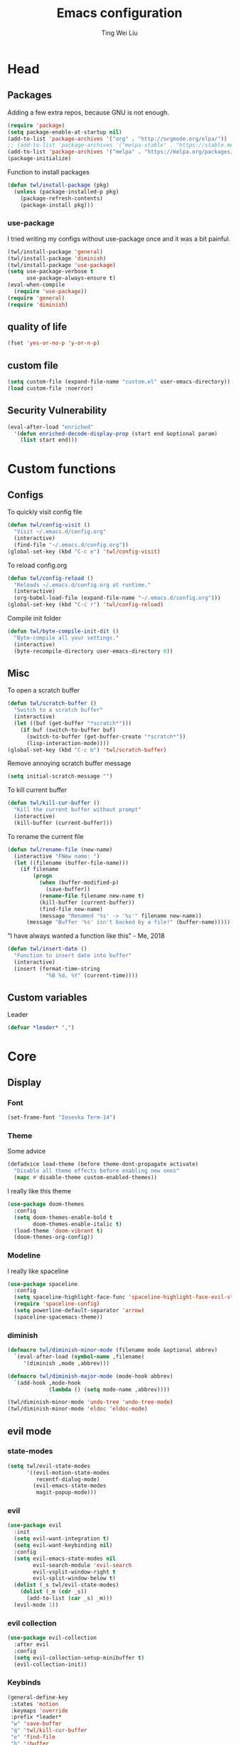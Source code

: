#+TITLE: Emacs configuration
#+AUTHOR: Ting Wei Liu
#+CREATOR: twl
#+OPTIONS: toc:4

* Head
** Packages

Adding a few extra repos,
because GNU is not enough.

#+BEGIN_SRC emacs-lisp
  (require 'package)
  (setq package-enable-at-startup nil)
  (add-to-list 'package-archives '("org" . "http://orgmode.org/elpa/"))
  ;; (add-to-list 'package-archives '("melpa-stable" . "https://stable.melpa.org/packages/"))
  (add-to-list 'package-archives '("melpa" . "https://melpa.org/packages/"))
  (package-initialize)
#+END_SRC

Function to install packages

#+BEGIN_SRC emacs-lisp
  (defun twl/install-package (pkg)
    (unless (package-installed-p pkg)
      (package-refresh-contents)
      (package-install pkg)))
#+END_SRC

*** use-package

I tried writing my configs without use-package once
and it was a bit painful.

#+BEGIN_SRC emacs-lisp
  (twl/install-package 'general)
  (twl/install-package 'diminish)
  (twl/install-package 'use-package)
  (setq use-package-verbose t
        use-package-always-ensure t)
  (eval-when-compile
    (require 'use-package))
  (require 'general)
  (require 'diminish)
#+END_SRC

** quality of life

#+BEGIN_SRC emacs-lisp
  (fset 'yes-or-no-p 'y-or-n-p)
#+END_SRC

** custom file

#+BEGIN_SRC emacs-lisp
  (setq custom-file (expand-file-name "custom.el" user-emacs-directory))
  (load custom-file :noerror)
#+END_SRC

** Security Vulnerability

#+BEGIN_SRC emacs-lisp
  (eval-after-load "enriched"
    '(defun enriched-decode-display-prop (start end &optional param)
      (list start end)))
#+END_SRC

* Custom functions
** Configs

To quickly visit config file
#+BEGIN_SRC emacs-lisp
  (defun twl/config-visit ()
    "Visit ~/.emacs.d/config.org"
    (interactive)
    (find-file "~/.emacs.d/config.org"))
  (global-set-key (kbd "C-c e") 'twl/config-visit)
#+END_SRC

To reload config.org
#+BEGIN_SRC emacs-lisp
  (defun twl/config-reload ()
    "Reloads ~/.emacs.d/config.org at runtime."
    (interactive)
    (org-babel-load-file (expand-file-name "~/.emacs.d/config.org")))
  (global-set-key (kbd "C-c r") 'twl/config-reload)
#+END_SRC

Compile init folder
#+BEGIN_SRC emacs-lisp
  (defun twl/byte-compile-init-dit ()
    "Byte-compile all your settings."
    (interactive)
    (byte-recompile-directory user-emacs-directory 0))
#+END_SRC

** Misc

To open a scratch buffer
#+BEGIN_SRC emacs-lisp
  (defun twl/scratch-buffer ()
    "Switch to a scratch buffer"
    (interactive)
    (let ((buf (get-buffer "*scratch*")))
      (if buf (switch-to-buffer buf)
        (switch-to-buffer (get-buffer-create "*scratch*"))
        (lisp-interaction-mode))))
  (global-set-key (kbd "C-c b") 'twl/scratch-buffer)
#+END_SRC

Remove annoying scratch buffer message
#+BEGIN_SRC emacs-lisp
  (setq initial-scratch-message "")
#+END_SRC

To kill current buffer
#+BEGIN_SRC emacs-lisp
  (defun twl/kill-cur-buffer ()
    "Kill the current buffer without prompt"
    (interactive)
    (kill-buffer (current-buffer)))
#+END_SRC

To rename the current file
#+BEGIN_SRC emacs-lisp
  (defun twl/rename-file (new-name)
    (interactive "FNew name: ")
    (let ((filename (buffer-file-name)))
      (if filename
          (progn
            (when (buffer-modified-p)
              (save-buffer))
            (rename-file filename new-name t)
            (kill-buffer (current-buffer))
            (find-file new-name)
            (message "Renamed '%s' -> '%s'" filename new-name))
        (message "Buffer '%s' isn't backed by a file!" (buffer-name)))))
#+END_SRC

"I have always wanted a function like this" - Me, 2018
#+BEGIN_SRC emacs-lisp
  (defun twl/insert-date ()
    "Function to insert date into buffer"
    (interactive)
    (insert (format-time-string
              "%B %d, %Y" (current-time))))
#+END_SRC

** Custom variables
   
Leader
#+BEGIN_SRC emacs-lisp
(defvar *leader* ",")
#+END_SRC
* Core
** Display
*** Font

#+BEGIN_SRC emacs-lisp
  (set-frame-font "Iosevka Term-14")
#+END_SRC

*** Theme
    
Some advice

#+BEGIN_SRC emacs-lisp
(defadvice load-theme (before theme-dont-propagate activate)
  "Disable all theme effects before enabling new ones"
  (mapc #'disable-theme custom-enabled-themes))
#+END_SRC

I really like this theme

#+BEGIN_SRC emacs-lisp
  (use-package doom-themes
    :config
    (setq doom-themes-enable-bold t
          doom-themes-enable-italic t)
    (load-theme 'doom-vibrant t)
    (doom-themes-org-config))
#+END_SRC

*** Modeline

I really like spaceline

#+BEGIN_SRC emacs-lisp
  (use-package spaceline
    :config
    (setq spaceline-highlight-face-func 'spaceline-highlight-face-evil-state)
    (require 'spaceline-config)
    (setq powerline-default-separator 'arrow)
    (spaceline-spacemacs-theme))
#+END_SRC

*** diminish
    
#+BEGIN_SRC emacs-lisp
(defmacro twl/diminish-minor-mode (filename mode &optional abbrev)
  `(eval-after-load (symbol-name ,filename)
     '(diminish ,mode ,abbrev)))

(defmacro twl/diminish-major-mode (mode-hook abbrev)
  `(add-hook ,mode-hook
             (lambda () (setq mode-name ,abbrev))))

(twl/diminish-minor-mode 'undo-tree 'undo-tree-mode)
(twl/diminish-minor-mode 'eldoc 'eldoc-mode)
#+END_SRC

** evil mode
*** state-modes

#+BEGIN_SRC emacs-lisp
(setq twl/evil-state-modes
      '((evil-motion-state-modes 
         recentf-dialog-mode)
        (evil-emacs-state-modes
         magit-popup-mode)))
#+END_SRC

*** evil

#+BEGIN_SRC emacs-lisp
(use-package evil
  :init
  (setq evil-want-integration t)
  (setq evil-want-keybinding nil)
  :config
  (setq evil-emacs-state-modes nil
        evil-search-module 'evil-search
        evil-vsplit-window-right t
        evil-split-window-below t)
  (dolist (_s twl/evil-state-modes)
    (dolist (_m (cdr _s))
      (add-to-list (car _s) _m)))
  (evil-mode 1))
#+END_SRC

*** evil collection

#+BEGIN_SRC emacs-lisp
(use-package evil-collection
  :after evil
  :config
  (setq evil-collection-setup-minibuffer t)
  (evil-collection-init))
#+END_SRC

*** Keybinds

#+BEGIN_SRC emacs-lisp
(general-define-key
 :states 'motion
 :keymaps 'override
 :prefix *leader*
 "w" 'save-buffer
 "q" 'twl/kill-cur-buffer
 "e" 'find-file
 "b" 'ibuffer
 "h" 'dired-jump
 "x" 'execute-extended-command
 "r" 'revert-buffer
 "j" 'recentf-open-files)
#+END_SRC

*** plug-ins

evil-surround is the one package I always use.
At this point, I just cannot live without this.

#+BEGIN_SRC emacs-lisp
(use-package evil-surround
  :after evil
  :config
  (global-evil-surround-mode 1))
#+END_SRC

I always had this package installed,
however I have yet to use it.

#+BEGIN_SRC emacs-lisp
(use-package evil-indent-textobject
  :after evil)
#+END_SRC

** Completion
*** ivy

#+BEGIN_SRC emacs-lisp
(use-package ivy
  :after flx
  :defer nil
  :diminish ivy-mode
  :general
  (:states 'motion :prefix *leader*
           "/" 'swiper)
  :config
  (setq ivy-use-virtual-buffers t
        ivy-count-format "%d/%d "
        ivy-use-selectable-prompt t
        ivy-re-builders-alist
        '((swiper . ivy--regex-plus)
          (t . ivy--regex-fuzzy)))
  (ivy-mode 1))
#+END_SRC

*** counsel
    
#+BEGIN_SRC emacs-lisp
(use-package counsel
  :after ivy
  :diminish counsel-mode
  :config
  (counsel-mode 1))
#+END_SRC

* Better defaults
** Settings
*** UTF-8

#+BEGIN_SRC emacs-lisp
  (set-language-environment "UTF-8")
  (set-default-coding-systems 'utf-8-unix)
#+END_SRC

*** Backup

#+BEGIN_SRC emacs-lisp
(setq backup-directory-alist '(("." . "~/.emacs.d/backup"))
  version-control t
  backup-by-copying t
  delete-old-versions t
  save-place-file "~/.emacs.d/saveplace")
#+END_SRC

*** Scrolling

#+BEGIN_SRC emacs-lisp
  (setq scroll-margin 3
        scroll-conservatively 10000
        scroll-preserve-screen-position t)
#+END_SRC

*** Lines and spacing

#+BEGIN_SRC emacs-lisp
  (setq tab-always-indent 'complete)
  (setq-default indicate-empty-lines t
                indent-tabs-mode nil
                tab-width 4
                display-line-numbers 'relative)
#+END_SRC

*** Misc

#+BEGIN_SRC emacs-lisp
(setq ring-bell-function 'ignore
        help-window-select t
        load-prefer-newer t
        echo-keystrokes 0.1
        show-paren-delay 0
        show-paren-style 'mixed
        prettify-symbols-unprettify-at-point 'right-edge
        display-time-24hr-format t)
#+END_SRC

*** Disabled functions

#+BEGIN_SRC emacs-lisp
  (put 'set-goal-column 'disabled nil)
#+END_SRC

** Builtin packages
*** Builtin modes

#+BEGIN_SRC emacs-lisp
(setq twl/builtin-packages
  '((menu-bar-mode . nil)
    (tool-bar-mode . nil)
    (scroll-bar-mode . nil)
    (horizontal-scroll-bar-mode . nil)
    (blink-cursor-mode . nil)
    (electric-pair-mode . t)
    (show-paren-mode . t)
    (recentf-mode . t)
    (save-place-mode . t)
    (global-prettify-symbols-mode . t)
    (display-time-mode . t)))
(dolist (_bp twl/builtin-packages)
  (let ((mode (car _bp)))
   (if (cdr _bp)
    (add-hook 'after-init-hook mode)
    (when (fboundp mode)
      (funcall mode -1)))))
#+END_SRC

*** recentf

#+BEGIN_SRC emacs-lisp
  (setq recentf-max-saved-items 500
        recentf-max-menu-items 50
        recentf-auto-cleanup 'never)
  (recentf-mode 1)
#+END_SRC

*** tramp

#+BEGIN_SRC emacs-lisp
  (setq tramp-default-method "ssh"
        tramp-backup-directory-alist backup-directory-alist)
#+END_SRC

*** uniquify

#+BEGIN_SRC emacs-lisp
(setq uniquify-buffer-name-style 'reverse)
#+END_SRC

*** dired

#+BEGIN_SRC emacs-lisp
(setq dired-recursive-copies 'always
      dired-recursive-deletes 'always
      dired-dwim-target t)
#+END_SRC

*** flyspell

#+BEGIN_SRC emacs-lisp
(use-package flyspell
  :diminish
  :hook
  ((prog-mode . flyspell-prog-mode)
   (text-mode . flyspell-mode))
  :config
  (setq ispell-program-name "/usr/bin/aspell"
        ispell-extra-args '("--sug-mode=ultra"))
  (ispell-change-dictionary "en_CA"))
#+END_SRC

* Packages
** flyspell-correct

I never remember to use this, but this is actually quite nice.
#+BEGIN_SRC emacs-lisp
(use-package flyspell-correct
  :after ivy
  :general
  (:states 'normal :prefix *leader*
           "z" 'flyspell-correct-at-point)
  :config
  (require 'flyspell-correct-ivy))
#+END_SRC

** avy

This allows for jumping to whichever word on the screen I want.
I do not actively use this, but this seems very efficient.
#+BEGIN_SRC emacs-lisp
(use-package avy
  :general
  (:states 'motion :prefix *leader*
           "s" 'avy-goto-word-0)
  :config
  (setq avy-all-windows t))
#+END_SRC

** flx

Better fuzzy find for =ivy=.
Otherwise, it looks very rainbow-ish and unbearable.
#+BEGIN_SRC emacs-lisp
(use-package flx)
#+END_SRC

** magit

#+BEGIN_SRC emacs-lisp
(use-package magit
  :general
  (:states 'motion :prefix *leader*
           "g" 'magit-status)
  :config
  (setq magit-push-always-verify nil
        git-commit-summary-max-length 50))
#+END_SRC

evil-mode is the best thing in the world.
#+BEGIN_SRC emacs-lisp
(use-package evil-magit
  :after (evil magit))
#+END_SRC

* Minor modes
** flycheck

#+BEGIN_SRC emacs-lisp
(use-package flycheck
  :diminish flycheck-mode
  :hook (prog-mode . flycheck-mode))
#+END_SRC

** which-key

#+BEGIN_SRC emacs-lisp
(use-package which-key
  :diminish which-key-mode
  :defer 1
  :config
  (which-key-mode))
#+END_SRC

** rainbow-delimiters

#+BEGIN_SRC emacs-lisp
(use-package rainbow-delimiters
  :commands rainbow-delimiters-mode)
#+END_SRC

** golden-ratio

#+BEGIN_SRC emacs-lisp
(use-package golden-ratio
  :diminish golden-ratio-mode
  :config
  (setq golden-ratio-extra-commands
        (append golden-ratio-extra-commands
                '(evil-window-left
                  evil-window-right
                  evil-window-up
                  evil-window-down
                  select-window-1
                  select-window-2
                  select-window-3
                  select-window-4
                  select-window-5)))
  (golden-ratio-mode 1))
#+END_SRC

* Major modes
** text mode
   
#+BeGIN_SRC emacs-lisp
(add-hook 'text-mode #'flyspell-mode)
#+EnD_SRC

** prog mode
   
#+BEGIN_SRC emacs-lisp
(add-hook 'prog-mode
          (lambda ()
            (flyspell-prog-mode 1)
            (flycheck-mode 1)))
#+END_SRC

** org mode
*** better defaults

#+BEGIN_SRC emacs-lisp
(setq-default org-confirm-babel-evaluate nil)
(setq org-edit-src-content-indentation 0
      org-src-tab-acts-natively t
      org-src-fontify-natively t
      org-enforce-todo-dependencies t
      org-return-follows-link t
      org-confirm-elisp-link-function nil
      org-log-done t)
#+END_SRC

*** org agenda

#+BEGIN_SRC emacs-lisp
(setq org-agenda-files '("~/org")
      org-todo-keywords '((sequence "TODO" "IN_PROGRESS" "DONE"))
      org-todo-keyword-faces '(("IN_PROGRESS" . "#FF9900")))
#+END_SRC

*** ox-twbs

#+BEGIN_SRC emacs-lisp
(use-package ox-twbs
  :after org)
(use-package htmlize)
#+END_SRC
** Lispy modes
   
#+BEGIN_SRC emacs-lisp
(setq twl/lispy-mode-hooks
      '(emacs-lisp-mode-hook
        lisp-mode-hook
        scheme-mode-hook
        racket-mode-hook))

(dolist (_h twl/lispy-mode-hooks)
  (add-hook _h (lambda ()
                 (rainbow-delimiters-mode))))
#+END_SRC
** LaTeX mode

#+BEGIN_SRC emacs-lisp
(use-package auctex
  :defer t
  :init
  (setq reftex-plug-intoAUCTeX t)
  (setq TeX-electric-escape nil
        TeX-insert-braces nil
        TeX-parse-self t))
#+END_SRC

*** LatexMK

This is bad, as it somehow removes the prettify-symbols
#+BEGIN_SRC emacs-lisp
;(use-package auctex-latexmk
;  :config
;  (auctex-latexmk-setup))
#+END_SRC

So I made my own? jk I copied that =^^=
#+BEGIN_SRC emacs-lisp
(defun twl/latexmk-setup ()
  (add-to-list 'TeX-expand-list
               '("%(-PDF)" 
                 (lambda ()
                   (concat (if TeX-PDF-mode "-pdf " "")
                           (cond
                            ((eq TeX-engine 'default) "")
                            ((eq TeX-engine 'xetex)
                             (concat (if TeX-PDF-mode "-pdflatex=" "-") "xelatex "))
                            ((eq TeX-engine 'lualatex) "-lualatex ")
                            (t ""))))))
  (add-to-list 'TeX-command-list
               '("LatexMK" "latexmk %(-PDF)%S%(mode) %(file-line-error) %(extraopts) %t"
                 TeX-run-TeX nil t)))
#+END_SRC

*** Hooks

#+BEGIN_SRC emacs-lisp
(setq twl/latex-mode-hooks
      '(LaTeX-mode-hook TeX-mode-hook))
(dolist (_m twl/latex-mode-hooks)
  (add-hook _m
            (lambda ()
              (setq TeX-command-default "LatexMK")
              (twl/latexmk-setup)
              (run-with-idle-timer 0 nil (lambda () (prettify-symbols-mode 1)))
              (reftex-mode 1)
              (LaTeX-math-mode 1)
              (flyspell-mode 1)
              (flycheck-mode 1)
              (add-to-list 'TeX-view-program-selection
                           '(output-pdf "Zathura"))
)))
#+END_SRC

** scala mode

#+BEGIN_SRC emacs-lisp
(use-package scala-mode
  :interpreter
  ("scala" . scala-mode))
#+END_SRC

